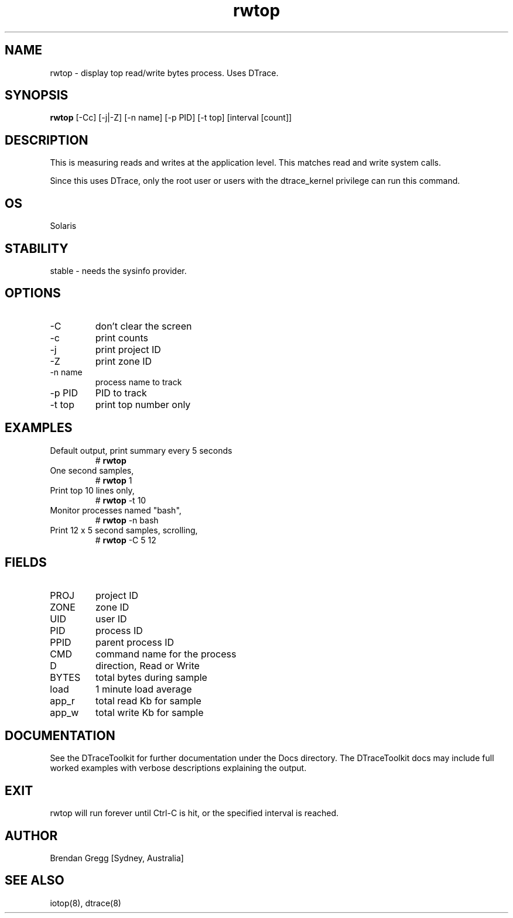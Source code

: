 .TH rwtop 8  "$Date:: 2007-08-05 #$" "USER COMMANDS"
.SH NAME
rwtop \- display top read/write bytes process. Uses DTrace.
.SH SYNOPSIS
.B rwtop
[\-Cc] [\-j|\-Z] [\-n name] [\-p PID]
[\-t top] [interval [count]]
.SH DESCRIPTION
This is measuring reads and writes at the application level. 
This matches read and write system calls.

Since this uses DTrace, only the root user or users with the
dtrace_kernel privilege can run this command.
.SH OS
Solaris
.SH STABILITY
stable - needs the sysinfo provider.
.SH OPTIONS
.TP
\-C
don't clear the screen
.TP
\-c
print counts
.TP
\-j
print project ID
.TP
\-Z
print zone ID
.TP
\-n name
process name to track
.TP
\-p PID
PID to track
.TP
\-t top
print top number only
.PP
.SH EXAMPLES
.TP
Default output, print summary every 5 seconds
# 
.B rwtop
.PP
.TP
One second samples,
# 
.B rwtop
1
.TP
Print top 10 lines only,
#
.B rwtop
\-t 10
.TP
Monitor processes named "bash",
#
.B rwtop
\-n bash
.TP
Print 12 x 5 second samples, scrolling,
#
.B rwtop
\-C 5 12
.PP
.SH FIELDS
.TP
PROJ
project ID
.TP
ZONE
zone ID
.TP
UID
user ID
.TP
PID
process ID
.TP
PPID
parent process ID
.TP
CMD
command name for the process
.TP
D
direction, Read or Write
.TP
BYTES
total bytes during sample
.TP
load
1 minute load average
.TP
app_r
total read Kb for sample
.TP
app_w
total write Kb for sample
.PP
.SH DOCUMENTATION
See the DTraceToolkit for further documentation under the 
Docs directory. The DTraceToolkit docs may include full worked
examples with verbose descriptions explaining the output.
.SH EXIT
rwtop will run forever until Ctrl\-C is hit, or the specified
interval is reached.
.SH AUTHOR
Brendan Gregg
[Sydney, Australia]
.SH SEE ALSO
iotop(8), dtrace(8)

